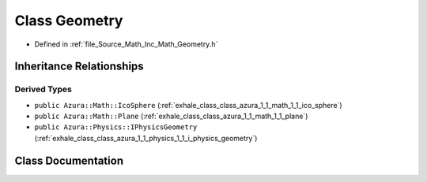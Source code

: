 .. _exhale_class_class_azura_1_1_math_1_1_geometry:

Class Geometry
==============

- Defined in :ref:`file_Source_Math_Inc_Math_Geometry.h`


Inheritance Relationships
-------------------------

Derived Types
*************

- ``public Azura::Math::IcoSphere`` (:ref:`exhale_class_class_azura_1_1_math_1_1_ico_sphere`)
- ``public Azura::Math::Plane`` (:ref:`exhale_class_class_azura_1_1_math_1_1_plane`)
- ``public Azura::Physics::IPhysicsGeometry`` (:ref:`exhale_class_class_azura_1_1_physics_1_1_i_physics_geometry`)


Class Documentation
-------------------


.. doxygenclass:: Azura::Math::Geometry
   :members:
   :protected-members:
   :undoc-members: